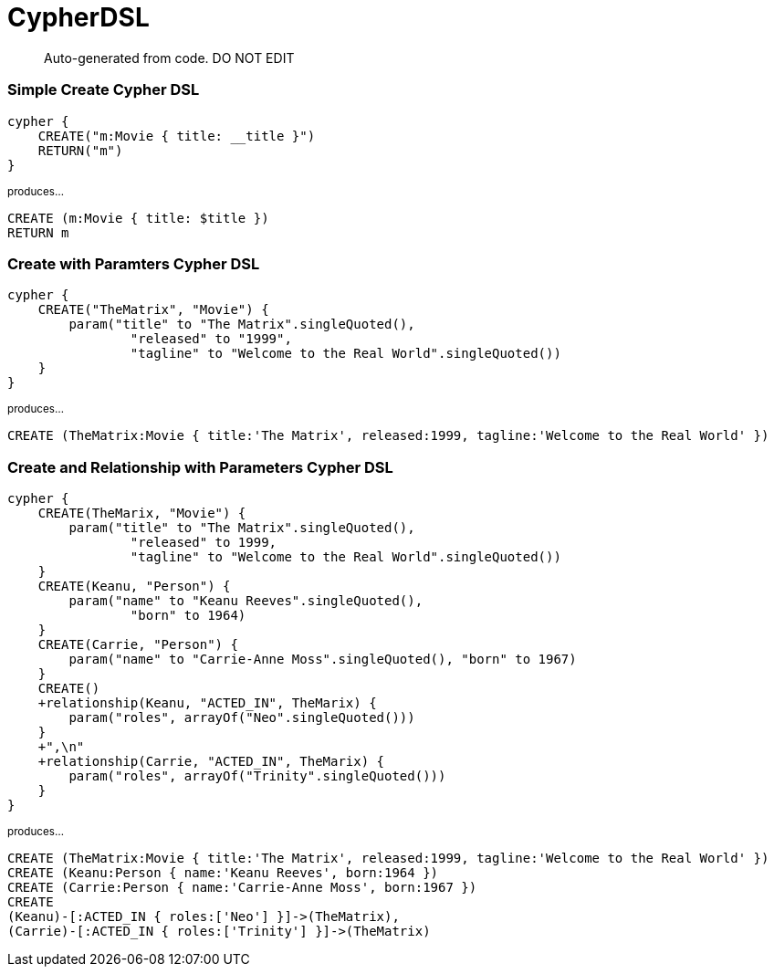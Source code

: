 = CypherDSL =

> Auto-generated from code.  DO NOT EDIT

:toc:
:toc-placement!:
:toc-title: TABLE OF CONTENTS
:toclevels: 2

toc::[]


=== Simple Create Cypher DSL

```
cypher {
    CREATE("m:Movie { title: __title }")
    RETURN("m")
}
```
~produces...~
```
CREATE (m:Movie { title: $title })
RETURN m

```


=== Create with Paramters Cypher DSL

```
cypher {
    CREATE("TheMatrix", "Movie") {
        param("title" to "The Matrix".singleQuoted(),
                "released" to "1999",
                "tagline" to "Welcome to the Real World".singleQuoted())
    }
}
```
~produces...~
```
CREATE (TheMatrix:Movie { title:'The Matrix', released:1999, tagline:'Welcome to the Real World' })

```


=== Create and Relationship with Parameters Cypher DSL

```
cypher {
    CREATE(TheMarix, "Movie") {
        param("title" to "The Matrix".singleQuoted(),
                "released" to 1999,
                "tagline" to "Welcome to the Real World".singleQuoted())
    }
    CREATE(Keanu, "Person") {
        param("name" to "Keanu Reeves".singleQuoted(),
                "born" to 1964)
    }
    CREATE(Carrie, "Person") {
        param("name" to "Carrie-Anne Moss".singleQuoted(), "born" to 1967)
    }
    CREATE()
    +relationship(Keanu, "ACTED_IN", TheMarix) {
        param("roles", arrayOf("Neo".singleQuoted()))
    }
    +",\n"
    +relationship(Carrie, "ACTED_IN", TheMarix) {
        param("roles", arrayOf("Trinity".singleQuoted()))
    }
}
```
~produces...~
```
CREATE (TheMatrix:Movie { title:'The Matrix', released:1999, tagline:'Welcome to the Real World' })
CREATE (Keanu:Person { name:'Keanu Reeves', born:1964 })
CREATE (Carrie:Person { name:'Carrie-Anne Moss', born:1967 })
CREATE
(Keanu)-[:ACTED_IN { roles:['Neo'] }]->(TheMatrix),
(Carrie)-[:ACTED_IN { roles:['Trinity'] }]->(TheMatrix)
```
